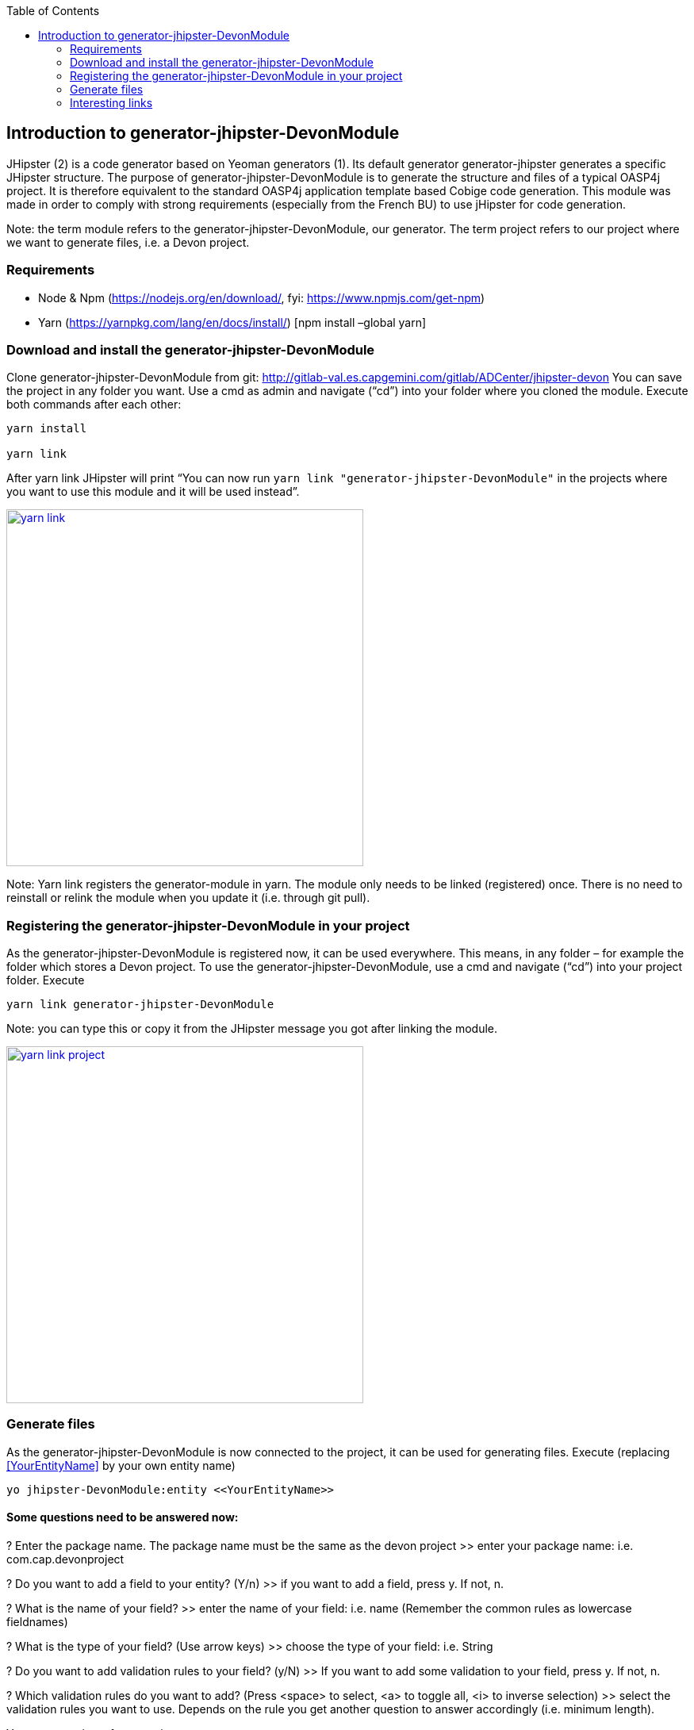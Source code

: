 :toc: macro
toc::[]

:doctype: book
:reproducible:
:source-highlighter: rouge
:listing-caption: Listing

== Introduction to generator-jhipster-DevonModule

JHipster (2) is a code generator based on Yeoman generators (1). Its default generator generator-jhipster generates a specific JHipster structure. The purpose of generator-jhipster-DevonModule is to generate the structure and files of a typical OASP4j project. It is therefore equivalent to the standard OASP4j application template based Cobige code generation. This module was made in order to comply with strong requirements (especially from the French BU) to use jHipster for code generation. 

Note: the term module refers to the generator-jhipster-DevonModule, our generator. 
The term project refers to our project where we want to generate files, i.e. a Devon project.

=== Requirements

- Node & Npm (https://nodejs.org/en/download/, fyi: https://www.npmjs.com/get-npm)
- Yarn (https://yarnpkg.com/lang/en/docs/install/) [npm install –global yarn]

=== Download and install the generator-jhipster-DevonModule

Clone generator-jhipster-DevonModule from git: http://gitlab-val.es.capgemini.com/gitlab/ADCenter/jhipster-devon
You can save the project in any folder you want.
Use a cmd as admin and navigate (“cd”) into your folder where you cloned the module.
Execute both commands after each other:

----
yarn install 

yarn link
----

After yarn link JHipster will print “You can now run `yarn link "generator-jhipster-DevonModule"` in the projects where you want to use this module and it will be used instead”.

image::images/jhipster-devon-module/yarn_link.PNG[,width="450", link="images/jhipster-devon-module/yarn_link.PNG"]

Note: Yarn link registers the generator-module in yarn. The module only needs to be linked (registered) once. 
There is no need to reinstall or relink the module when you update it (i.e. through git pull).

=== Registering the generator-jhipster-DevonModule in your project

As the generator-jhipster-DevonModule is registered now, it can be used everywhere. This means, in any folder – for example the folder which stores a Devon project.
To use the generator-jhipster-DevonModule, use a cmd and navigate (“cd”) into your project folder. Execute

----
yarn link generator-jhipster-DevonModule
----

Note: you can type this or copy it from the JHipster message you got after linking the module.

image::images/jhipster-devon-module/yarn_link_project.PNG[,width="450", link="images/jhipster-devon-module/yarn_link_project.PNG"]

=== Generate files

As the generator-jhipster-DevonModule is now connected to the project, it can be used for generating files. 
Execute (replacing <<YourEntityName>> by your own entity name)

----
yo jhipster-DevonModule:entity <<YourEntityName>>
----

==== Some questions need to be answered now:

? Enter the package name. The package name must be the same as the devon project
>> enter your package name: i.e. com.cap.devonproject

? Do you want to add a field to your entity? (Y/n)
>> if you want to add a field, press y. If not, n.

? What is the name of your field?
>> enter the name of your field: i.e. name (Remember the common rules as lowercase fieldnames)

? What is the type of your field? (Use arrow keys)
>> choose the type of your field: i.e. String

? Do you want to add validation rules to your field? (y/N)
>> If you want to add some validation to your field, press y. If not, n.

? Which validation rules do you want to add? (Press <space> to select, <a> to toggle all, <i> to inverse selection)
>> select the validation rules you want to use. Depends on the rule you get another question to answer accordingly (i.e. minimum length).

You get a preview of your entity:

image::images/jhipster-devon-module/fields.PNG[,width="450", link="images/jhipster-devon-module/fields.PNG"]

More fields can be added the same way – one after each other.
At the end JHipster will print a summary like this:

image::images/jhipster-devon-module/created_entity.PNG[,width="450", link="images/jhipster-devon-module/created_entity.PNG"]

Now all files regarding the entity called Moto are in place and can be used.


When generating the same entity a second time, there are 3 options: regenerate, add more fields or remove fields. Depending on the chosen option, more questions (as explained above) will be asked to enter i.e.
 the new field name.

image::images/jhipster-devon-module/update_entity.PNG[,width="450", link="images/jhipster-devon-module/update_entity.PNG"]

=== Interesting links

1. Yeoman: http://yeoman.io/learning/, https://github.com/yeoman/yo
2. JHipster: http://www.jhipster.tech/